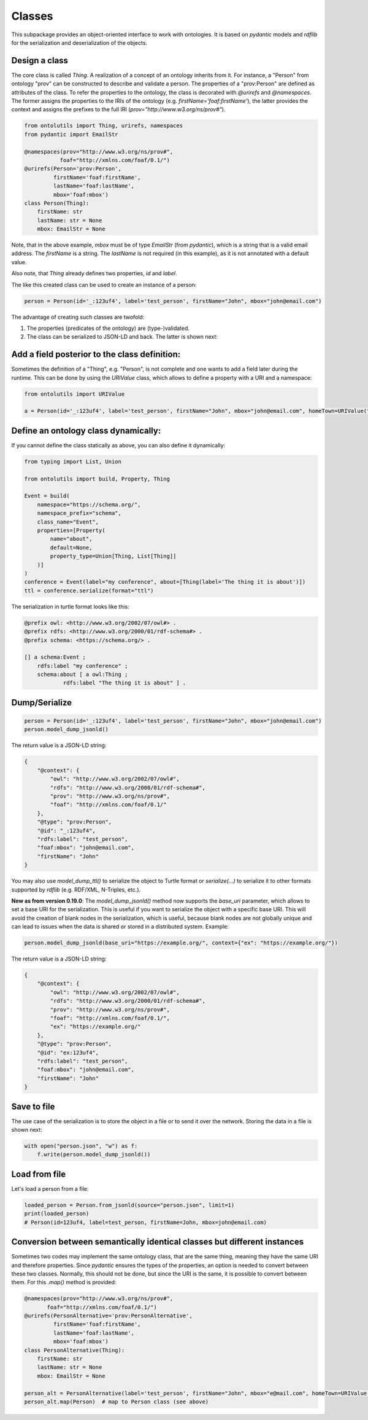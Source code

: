 .. _classes:

Classes
=======

This subpackage provides an object-oriented interface to work with ontologies. It is based on `pydantic` models and
`rdflib` for the serialization and deserialization of the objects.

Design a class
..............

The core class is called `Thing`. A realization of a concept of an ontology inherits from it.
For instance, a "Person" from ontology "prov" can be constructed to describe and validate a person.
The properties of a "prov:Person" are defined as attributes of the class. To refer the properties to the ontology,
the class is decorated with `@urirefs` and `@namespaces`. The former assigns the properties to the IRIs of the ontology
(e.g. `firstName='foaf:firstName'`), the latter provides the context and assigns the prefixes to the full IRI
(`prov="http://www.w3.org/ns/prov#"`).

.. code-block:: python

    from ontolutils import Thing, urirefs, namespaces
    from pydantic import EmailStr

    @namespaces(prov="http://www.w3.org/ns/prov#",
               foaf="http://xmlns.com/foaf/0.1/")
    @urirefs(Person='prov:Person',
             firstName='foaf:firstName',
             lastName='foaf:lastName',
             mbox='foaf:mbox')
    class Person(Thing):
        firstName: str
        lastName: str = None
        mbox: EmailStr = None

Note, that in the above example, `mbox` must be of type `EmailStr` (from `pydantic`), which is a string that is a valid
email address. The `firstName` is a string. The `lastName` is not required (in this example),
as it is not annotated with a default value.

Also note, that `Thing` already defines two properties, `id` and `label`.

The like this created class can be used to create an instance of a person:

.. code-block:: python

    person = Person(id='_:123uf4', label='test_person', firstName="John", mbox="john@email.com")

The advantage of creating such classes are twofold:

1. The properties (predicates of the ontology) are (type-)validated.
2. The class can be serialized to JSON-LD and back. The latter is shown next:


Add a field posterior to the class definition:
..............................................

Sometimes the definition of a "Thing", e.g. "Person", is not complete and one wants to add a field later during the
runtime. This can be done by using the `URIValue` class, which allows to define a property with a URI and a namespace:

.. code-block:: python

    from ontolutils import URIValue

    a = Person(id='_:123uf4', label='test_person', firstName="John", mbox="john@email.com", homeTown=URIValue("Berlin", "http://example.org", "ex"))


Define an ontology class dynamically:
.....................................

If you cannot define the class statically as above, you can also define it dynamically:

.. code-block:: python

    from typing import List, Union

    from ontolutils import build, Property, Thing

    Event = build(
        namespace="https://schema.org/",
        namespace_prefix="schema",
        class_name="Event",
        properties=[Property(
            name="about",
            default=None,
            property_type=Union[Thing, List[Thing]]
        )]
    )
    conference = Event(label="my conference", about=[Thing(label='The thing it is about')])
    ttl = conference.serialize(format="ttl")

The serialization in turtle format looks like this:

.. code-block:: turtle

    @prefix owl: <http://www.w3.org/2002/07/owl#> .
    @prefix rdfs: <http://www.w3.org/2000/01/rdf-schema#> .
    @prefix schema: <https://schema.org/> .

    [] a schema:Event ;
        rdfs:label "my conference" ;
        schema:about [ a owl:Thing ;
                rdfs:label "The thing it is about" ] .


Dump/Serialize
..............

.. code-block:: python

    person = Person(id='_:123uf4', label='test_person', firstName="John", mbox="john@email.com")
    person.model_dump_jsonld()


The return value is a JSON-LD string:

.. code-block:: json

    {
        "@context": {
            "owl": "http://www.w3.org/2002/07/owl#",
            "rdfs": "http://www.w3.org/2000/01/rdf-schema#",
            "prov": "http://www.w3.org/ns/prov#",
            "foaf": "http://xmlns.com/foaf/0.1/"
        },
        "@type": "prov:Person",
        "@id": "_:123uf4",
        "rdfs:label": "test_person",
        "foaf:mbox": "john@email.com",
        "firstName": "John"
    }


You may also use `model_dump_ttl()` to serialize the object to Turtle format or `serialize(...)` to serialize it to
other formats supported by `rdflib` (e.g. RDF/XML, N-Triples, etc.).

**New as from version 0.19.0**: The `model_dump_jsonld()` method now supports the `base_uri` parameter, which allows to
set a base URI for the serialization. This is useful if you want to serialize the object with a specific base URI. This
will avoid the creation of blank nodes in the serialization, which is useful, because blank nodes are not
globally unique and can lead to issues when the data is shared or stored in a distributed system. Example:

.. code-block:: python

    person.model_dump_jsonld(base_uri="https://example.org/", context={"ex": "https://example.org/"})


The return value is a JSON-LD string:

.. code-block:: json

    {
        "@context": {
            "owl": "http://www.w3.org/2002/07/owl#",
            "rdfs": "http://www.w3.org/2000/01/rdf-schema#",
            "prov": "http://www.w3.org/ns/prov#",
            "foaf": "http://xmlns.com/foaf/0.1/",
            "ex": "https://example.org/"
        },
        "@type": "prov:Person",
        "@id": "ex:123uf4",
        "rdfs:label": "test_person",
        "foaf:mbox": "john@email.com",
        "firstName": "John"
    }


Save to file
............

The use case of the serialization is to store the object in a file or to send it over the network. Storing the data
in a file is shown next:

.. code-block:: python

    with open("person.json", "w") as f:
        f.write(person.model_dump_jsonld())


Load from file
..............

Let's load a person from a file:

.. code-block:: python

    loaded_person = Person.from_jsonld(source="person.json", limit=1)
    print(loaded_person)
    # Person(id=123uf4, label=test_person, firstName=John, mbox=john@email.com)


Conversion between semantically identical classes but different instances
.........................................................................

Sometimes two codes may implement the same ontology class, that are the same thing, meaning they have the same
URI and therefore properties. Since `pydantic` ensures the types of the properties, an option is needed to convert
between these two classes. Normally, this should not be done, but since the URI is the same, it is possible to convert between them.
For this `.map()` method is provided:

.. code-block:: python

    @namespaces(prov="http://www.w3.org/ns/prov#",
           foaf="http://xmlns.com/foaf/0.1/")
    @urirefs(PersonAlternative='prov:PersonAlternative',
             firstName='foaf:firstName',
             lastName='foaf:lastName',
             mbox='foaf:mbox')
    class PersonAlternative(Thing):
        firstName: str
        lastName: str = None
        mbox: EmailStr = None

    person_alt = PersonAlternative(label='test_person', firstName="John", mbox="e@mail.com", homeTown=URIValue("Berlin", "https://example.org", "ex"))
    person_alt.map(Person)  # map to Person class (see above)